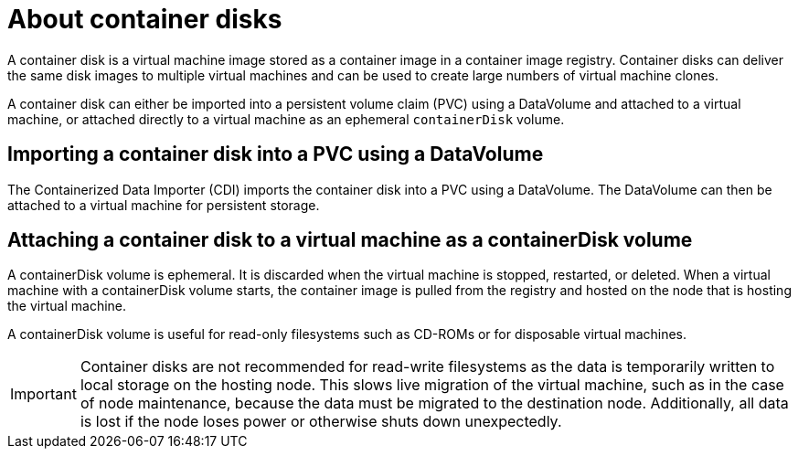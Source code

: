 // Module included in the following assemblies:
//
// * virt/virtual_machines/virt-using-containerdisk-volumes.adoc
// * virt/virtual_machines/importing_vms/virt-importing-container-disk-with-datavolumes.adoc

[id="virt-about-container-disks_{context}"]
= About container disks 

A container disk is a virtual machine image stored as a container image in a container image registry. Container disks can deliver the same disk images to multiple virtual machines and can be used to create large numbers of virtual machine clones.

A container disk can either be imported into a persistent volume claim (PVC) using a DataVolume and attached to a virtual machine, or attached directly to a virtual machine as an ephemeral `containerDisk` volume.

== Importing a container disk into a PVC using a DataVolume

The Containerized Data Importer (CDI) imports the container disk into a PVC using a DataVolume. The DataVolume can then be attached to a virtual machine for persistent storage.

== Attaching a container disk to a virtual machine as a containerDisk volume

A containerDisk volume is ephemeral. It is discarded when
the virtual machine is stopped, restarted, or deleted. When a virtual machine with a containerDisk volume starts, the container image is pulled from the registry and hosted on the node that is hosting the virtual machine.

A containerDisk volume is useful for read-only filesystems such as CD-ROMs or for disposable virtual machines.

[IMPORTANT]
====
Container disks are not recommended for read-write filesystems as
the data is temporarily written to local storage on the hosting node. This slows
live migration of the virtual machine, such as in the case of node maintenance,
because the data must be migrated to the destination node. Additionally,
all data is lost if the node loses power or otherwise shuts down unexpectedly.
====

